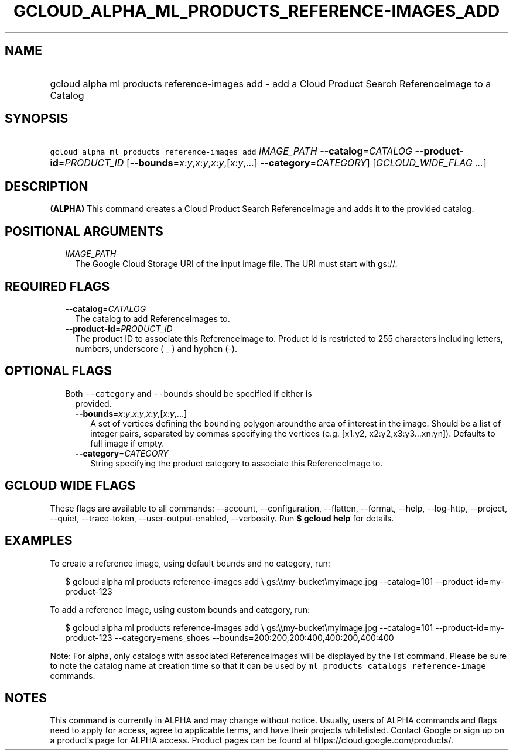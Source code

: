 
.TH "GCLOUD_ALPHA_ML_PRODUCTS_REFERENCE\-IMAGES_ADD" 1



.SH "NAME"
.HP
gcloud alpha ml products reference\-images add \- add a Cloud Product Search ReferenceImage to a Catalog



.SH "SYNOPSIS"
.HP
\f5gcloud alpha ml products reference\-images add\fR \fIIMAGE_PATH\fR \fB\-\-catalog\fR=\fICATALOG\fR \fB\-\-product\-id\fR=\fIPRODUCT_ID\fR [\fB\-\-bounds\fR=\fIx\fR:\fIy\fR,\fIx\fR:\fIy\fR,\fIx\fR:\fIy\fR,[\fIx\fR:\fIy\fR,...]\ \fB\-\-category\fR=\fICATEGORY\fR] [\fIGCLOUD_WIDE_FLAG\ ...\fR]



.SH "DESCRIPTION"

\fB(ALPHA)\fR This command creates a Cloud Product Search ReferenceImage and
adds it to the provided catalog.



.SH "POSITIONAL ARGUMENTS"

.RS 2m
.TP 2m
\fIIMAGE_PATH\fR
The Google Cloud Storage URI of the input image file. The URI must start with
gs://.


.RE
.sp

.SH "REQUIRED FLAGS"

.RS 2m
.TP 2m
\fB\-\-catalog\fR=\fICATALOG\fR
The catalog to add ReferenceImages to.

.TP 2m
\fB\-\-product\-id\fR=\fIPRODUCT_ID\fR
The product ID to associate this ReferenceImage to. Product Id is restricted to
255 characters including letters, numbers, underscore ( _ ) and hyphen (\-).


.RE
.sp

.SH "OPTIONAL FLAGS"

.RS 2m
.TP 2m

Both \f5\-\-category\fR and \f5\-\-bounds\fR should be specified if either is
provided.

.RS 2m
.TP 2m
\fB\-\-bounds\fR=\fIx\fR:\fIy\fR,\fIx\fR:\fIy\fR,\fIx\fR:\fIy\fR,[\fIx\fR:\fIy\fR,...]
A set of vertices defining the bounding polygon aroundthe area of interest in
the image. Should be a list of integer pairs, separated by commas specifying the
vertices (e.g. [x1:y2, x2:y2,x3:y3...xn:yn]). Defaults to full image if empty.

.TP 2m
\fB\-\-category\fR=\fICATEGORY\fR
String specifying the product category to associate this ReferenceImage to.


.RE
.RE
.sp

.SH "GCLOUD WIDE FLAGS"

These flags are available to all commands: \-\-account, \-\-configuration,
\-\-flatten, \-\-format, \-\-help, \-\-log\-http, \-\-project, \-\-quiet,
\-\-trace\-token, \-\-user\-output\-enabled, \-\-verbosity. Run \fB$ gcloud
help\fR for details.



.SH "EXAMPLES"

To create a reference image, using default bounds and no category, run:

.RS 2m
$ gcloud alpha ml products reference\-images add \e
gs:\e\emy\-bucket\emyimage.jpg
\-\-catalog=101
\-\-product\-id=my\-product\-123
.RE

To add a reference image, using custom bounds and category, run:

.RS 2m
$ gcloud alpha ml products reference\-images add \e
gs:\e\emy\-bucket\emyimage.jpg
\-\-catalog=101
\-\-product\-id=my\-product\-123
\-\-category=mens_shoes
\-\-bounds=200:200,200:400,400:200,400:400
.RE


Note: For alpha, only catalogs with associated ReferenceImages will be displayed
by the list command. Please be sure to note the catalog name at creation time so
that it can be used by \f5ml products catalogs reference\-image\fR commands.



.SH "NOTES"

This command is currently in ALPHA and may change without notice. Usually, users
of ALPHA commands and flags need to apply for access, agree to applicable terms,
and have their projects whitelisted. Contact Google or sign up on a product's
page for ALPHA access. Product pages can be found at
https://cloud.google.com/products/.

